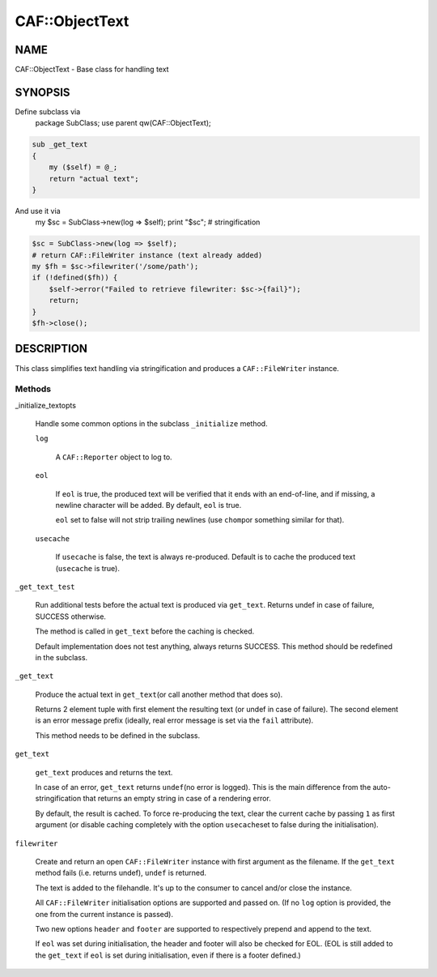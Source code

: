 
################
CAF\::ObjectText
################


****
NAME
****


CAF::ObjectText - Base class for handling text


********
SYNOPSIS
********


Define subclass via
    package SubClass;
    use parent qw(CAF::ObjectText);


.. code-block:: perl

     sub _get_text
     {
         my ($self) = @_;
         return "actual text";
     }


And use it via
    my $sc = SubClass->new(log => $self);
    print "$sc"; # stringification


.. code-block:: perl

     $sc = SubClass->new(log => $self);
     # return CAF::FileWriter instance (text already added)
     my $fh = $sc->filewriter('/some/path');
     if (!defined($fh)) {
         $self->error("Failed to retrieve filewriter: $sc->{fail}");
         return;
     }
     $fh->close();



***********
DESCRIPTION
***********


This class simplifies text handling via stringification and produces
a \ ``CAF::FileWriter``\  instance.

Methods
=======



_initialize_textopts
 
 Handle some common options in the subclass \ ``_initialize``\  method.
 
 
 \ ``log``\ 
  
  A \ ``CAF::Reporter``\  object to log to.
  
 
 
 \ ``eol``\ 
  
  If \ ``eol``\  is true, the produced text will be verified that it ends with
  an end-of-line, and if missing, a newline character will be added.
  By default, \ ``eol``\  is true.
  
  \ ``eol``\  set to false will not strip trailing newlines (use \ ``chomp``\ 
  or something similar for that).
  
 
 
 \ ``usecache``\ 
  
  If \ ``usecache``\  is false, the text is always re-produced.
  Default is to cache the produced text (\ ``usecache``\  is true).
  
 
 


\ ``_get_text_test``\ 
 
 Run additional tests before the actual text is produced via \ ``get_text``\ .
 Returns undef in case of failure, SUCCESS otherwise.
 
 The method is called in \ ``get_text``\  before the caching is checked.
 
 Default implementation does not test anything, always returns SUCCESS.
 This method should be redefined in the subclass.
 


\ ``_get_text``\ 
 
 Produce the actual text in \ ``get_text``\ 
 (or call another method that does so).
 
 Returns 2 element tuple with first element the resulting text
 (or undef in case of failure). The second element is an error message
 prefix (ideally, real error message is set via the \ ``fail``\  attribute).
 
 This method needs to be defined in the subclass.
 


\ ``get_text``\ 
 
 \ ``get_text``\  produces and returns the text.
 
 In case of an error, \ ``get_text``\  returns \ ``undef``\ 
 (no error is logged).
 This is the main difference from the auto-stringification that
 returns an empty string in case of a rendering error.
 
 By default, the result is cached. To force re-producing the text,
 clear the current cache by passing \ ``1``\  as first argument
 (or disable caching completely with the option \ ``usecache``\ 
 set to false during the initialisation).
 


\ ``filewriter``\ 
 
 Create and return an open \ ``CAF::FileWriter``\  instance with
 first argument as the filename. If the \ ``get_text``\  method fails
 (i.e. returns undef), \ ``undef``\  is returned.
 
 The text is added to the filehandle.
 It's up to the consumer to cancel
 and/or close the instance.
 
 All \ ``CAF::FileWriter``\  initialisation options are supported
 and passed on. (If no \ ``log``\  option is provided,
 the one from the current instance is passed).
 
 Two new options \ ``header``\  and \ ``footer``\  are supported
 to respectively prepend and append to the text.
 
 If \ ``eol``\  was set during initialisation, the header and footer
 will also be checked for EOL.
 (EOL is still added to the \ ``get_text``\  if
 \ ``eol``\  is set during initialisation, even if there is a footer
 defined.)
 



